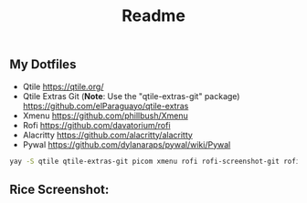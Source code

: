 #+title: Readme
#+startup: showeverything

** My Dotfiles

- Qtile [[https://qtile.org/]]
- Qtile Extras Git (*Note*: Use the "qtile-extras-git" package) [[https://github.com/elParaguayo/qtile-extras]]
- Xmenu [[https://github.com/phillbush/Xmenu]]
- Rofi [[https://github.com/davatorium/rofi]]
- Alacritty [[https://github.com/alacritty/alacritty]]
- Pywal [[https://github.com/dylanaraps/pywal/wiki/Pywal]]

#+begin_src bash
yay -S qtile qtile-extras-git picom xmenu rofi rofi-screenshot-git rofi-calc rofi-bluetooth rofi-wifi-menu alacritty
#+end_src

** Rice Screenshot:
#+ATTR_HTML: :alt ss :align left
[[https://github.com/AnuragSaikia616/config/blob/master/.screenshots/1.png]]

#+ATTR_HTML: :alt ss :align left
[[https://github.com/AnuragSaikia616/config/blob/master/.screenshots/2.png]]

#+ATTR_HTML: :alt ss :align left
[[https://github.com/AnuragSaikia616/config/blob/master/.screenshots/3.png]]

#+
[[https://github.com/AnuragSaikia616/config/blob/master/.screenshots/4.png]]
